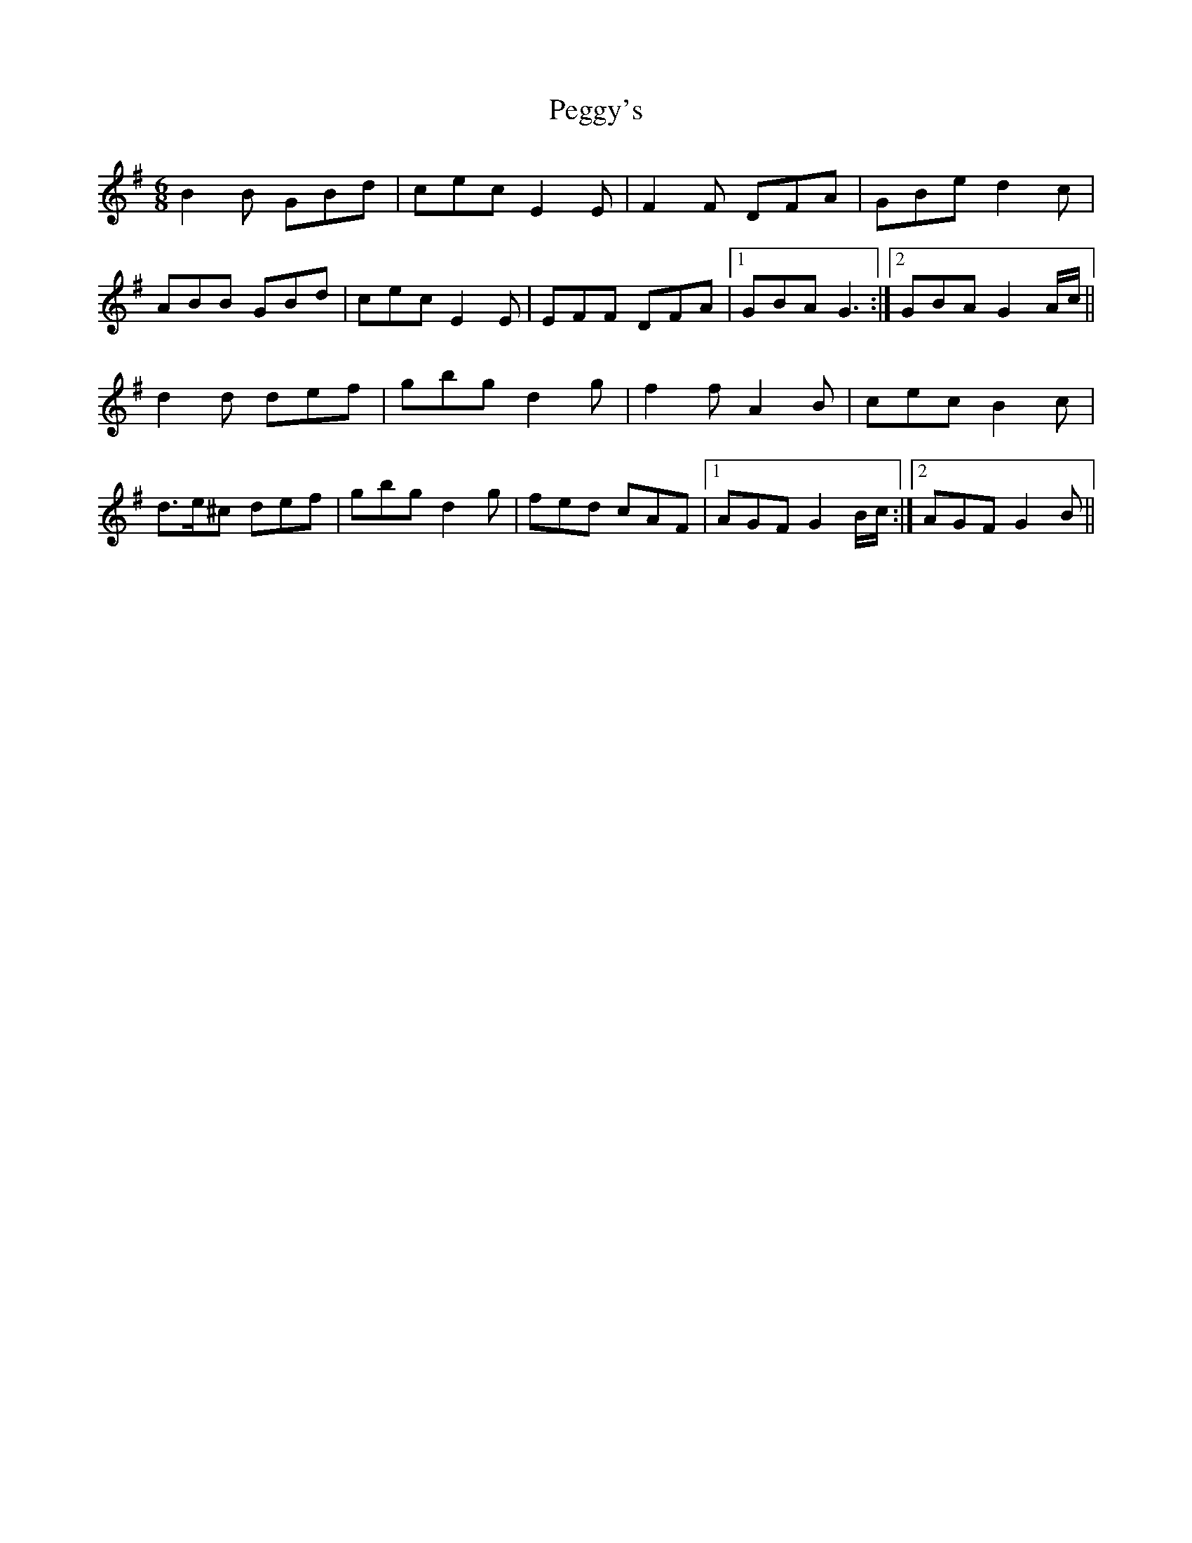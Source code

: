 X: 32043
T: Peggy's
R: jig
M: 6/8
K: Gmajor
B2 B GBd|cec E2 E|F2 F DFA|GBe d2 c|
ABB GBd|cec E2 E|EFF DFA|1 GBA G3:|2 GBA G2 A/c/||
d2 d def|gbg d2 g|f2 f A2 B|cec B2 c|
d>e^c def|gbg d2 g|fed cAF|1 AGF G2 B/c/:|2 AGF G2 B||

